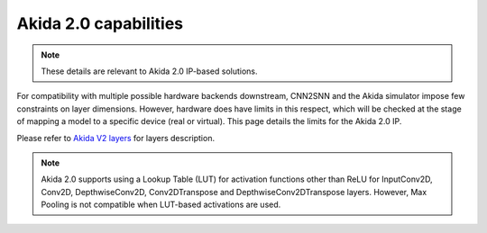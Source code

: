Akida 2.0 capabilities
======================

.. note::
       These details are relevant to Akida 2.0 IP-based solutions.

For compatibility with multiple possible hardware backends downstream, CNN2SNN and
the Akida simulator impose few constraints on layer dimensions. However, hardware
does have limits in this respect, which will be checked at the stage of mapping a
model to a specific device (real or virtual). This page details the limits for the
Akida 2.0 IP.

Please refer to `Akida V2 layers <../../api_reference/akida_apis.html#akida-v2-layers>`__
for layers description.

.. note::
      Akida 2.0 supports using a Lookup Table (LUT) for activation functions other
      than ReLU for InputConv2D, Conv2D, DepthwiseConv2D, Conv2DTranspose and
      DepthwiseConv2DTranspose layers. However, Max Pooling is not compatible when
      LUT-based activations are used.

.. tab-set::

    .. tab-item:: InputConv2D

        .. card::

            **Input dimensions**
            ^^^^^^^^^^^^^^^^^^^^
            +---------+----------+------------+
            |**Width**|**Height**|**Channels**|
            +---------+----------+------------+
            |>=5      |[5:384]   |1, 3        |
            +---------+----------+------------+
            +++++++++
            :octicon:`report;1em;sd-text-warning` Input shape is (Width, Height, Channels).

        .. card::

            **Convolution parameters**
            ^^^^^^^^^^^^^^^^^^^^^^^^^^
            +---------------+-----------------+-----------+
            |**Kernel Size**|**Stride**       |**Type**   |
            +---------------+-----------------+-----------+
            |3×3            |1, 2, 3          |Same, Valid|
            +---------------+-----------------+-----------+
            |4×4            |1, 2, 3, 4       |Same, Valid|
            +---------------+-----------------+-----------+
            |5×5            |1, 2, 3, 4, 5    |Same, Valid|
            +---------------+-----------------+-----------+
            |7×7            |1, 2, 3, 4, 5, 6 |Same, Valid|
            +---------------+-----------------+-----------+
            +++++++++
            | :octicon:`report;1em;sd-text-warning` 512 filters max.
            | :octicon:`report;1em;sd-text-warning` Dilated (atrous) and grouped convolutions are not
              supported.

        .. card::

            **Max Pooling size**
            ^^^^^^^^^^^^^^^^^^^^
            (size, stride) supported combinations: (2, 2), (3, 2).

        .. card::

            **Quantization bitwidth**
            ^^^^^^^^^^^^^^^^^^^^^^^^^
            +---------+------------+--------------+
            |**Input**|**Weights** |**Activation**|
            +---------+------------+--------------+
            |8        | 8          |4, 8          |
            +---------+------------+--------------+


    .. tab-item:: Conv2D/DepthwiseConv2D

        .. card::

            **Input dimensions**
            ^^^^^^^^^^^^^^^^^^^^
            +---------+----------+------------+
            |**Width**|**Height**|**Channels**|
            +---------+----------+------------+
            |<=4096   |<=4096    |<= 2048     |
            +---------+----------+------------+

        .. card::

            **Convolution parameters**
            ^^^^^^^^^^^^^^^^^^^^^^^^^^
            +------------------+----------+--------+
            |**Kernel Size**   |**Stride**|**Type**|
            +------------------+----------+--------+
            |1×1, 3×3, 5×5, 7×7|1, 2      |Same    |
            +------------------+----------+--------+
            ++++++++
            | :octicon:`report;1em;sd-text-warning` 1×1 kernel is only available for Conv2D.
            | :octicon:`report;1em;sd-text-warning` Stride 2 is only supported with 3×3 kernels.
            | :octicon:`report;1em;sd-text-warning` Dilated (atrous) and grouped convolutions are
              not supported (except for depthwise convolution where groups=channels).

        .. card::

            **Max Pooling parameters**
            ^^^^^^^^^^^^^^^^^^^^^^^^^^
            +--------+----------+
            |**Size**|**Stride**|
            +--------+----------+
            |2×2     |1, 2      |
            +--------+----------+
            ++++++++
            :octicon:`report;1em;sd-text-warning` Pooling stride cannot be greater than pooling size,
            layer with max pooling must be followed by another `Conv2D
            <../../api_reference/akida_apis.html#akida.Conv2D>`__ or `DepthwiseConv2D
            <../../api_reference/akida_apis.html#akida.DepthwiseConv2D>`__ layer.

        .. card::

            **Global Average Pooling width**
            ^^^^^^^^^^^^^^^^^^^^^^^^^^^^^^^^
            [1:64], Width x Height < 144
            ++++++++
            :octicon:`report;1em;sd-text-warning` The output of the convolution must have at least 1 rows.

        .. card::

            **Quantization bitwidth**
            ^^^^^^^^^^^^^^^^^^^^^^^^^
            +-----------+-----------+--------------+
            |**Input**  |**Weights**|**Activation**|
            +-----------+-----------+--------------+
            |4, 8       |4, 8       |4, 8          |
            +-----------+-----------+--------------+


    .. tab-item:: Conv2DTranspose/DepthwiseConv2DTranspose 

        .. card::

            **Input dimensions**
            ^^^^^^^^^^^^^^^^^^^^
            +---------+----------+------------+
            |**Width**|**Height**|**Channels**|
            +---------+----------+------------+
            |<=4096   |<=4096    |<= 2048     |
            +---------+----------+------------+

        .. card::

            **Convolution parameters**
            ^^^^^^^^^^^^^^^^^^^^^^^^^^
            +---------------+----------+--------+
            |**Kernel Size**|**Stride**|**Type**|
            +---------------+----------+--------+
            |3×3, 4×4       |2         |Same    |
            +---------------+----------+--------+
            +++++++++
            :octicon:`report;1em;sd-text-warning` Dilated (atrous) and grouped convolutions are
            not supported (except for depthwise convolution where groups=channels).

        .. card::

            **Quantization bitwidth**
            ^^^^^^^^^^^^^^^^^^^^^^^^^
            +-----------+-----------+--------------+
            |**Input**  |**Weights**|**Activation**|
            +-----------+-----------+--------------+
            |8          |8          |8             |
            +-----------+-----------+--------------+


    .. tab-item:: Dense1D

        .. card::

            **Input dimensions**
            ^^^^^^^^^^^^^^^^^^^^
            +---------+----------+---------+
            |**Width**|**Height**|**WxHxC**|
            +---------+----------+---------+
            |1        |1         |<= 2048  |
            +---------+----------+---------+

        .. card::

            **Quantization bitwidth**
            ^^^^^^^^^^^^^^^^^^^^^^^^^
            +-----------+-----------+--------------+
            |**Input**  |**Weights**|**Activation**|
            +-----------+-----------+--------------+
            |4, 8       |4, 8       |4, 8          |
            +-----------+-----------+--------------+


    .. tab-item:: BufferTempConv/DepthwiseBufferTempConv

        .. card::

            **Input dimensions**
            ^^^^^^^^^^^^^^^^^^^^
            +---------+----------+------------+
            |**Width**|**Height**|**Channels**|
            +---------+----------+------------+
            |<=4096   |<=4096    |<= 2048     |
            +---------+----------+------------+

        .. card::

            **Parameters**
            ^^^^^^^^^^^^^^
            +-------------+-----------+
            |**FIFO size**|**Filters**|
            +-------------+-----------+
            |[2:10]       |<=2048     |
            +-------------+-----------+

        .. card::

            **Quantization bitwidth**
            ^^^^^^^^^^^^^^^^^^^^^^^^^
            +-----------+-----------+--------------+
            |**Input**  |**Weights**|**Activation**|
            +-----------+-----------+--------------+
            |8          |8          |8             |
            +-----------+-----------+--------------+
